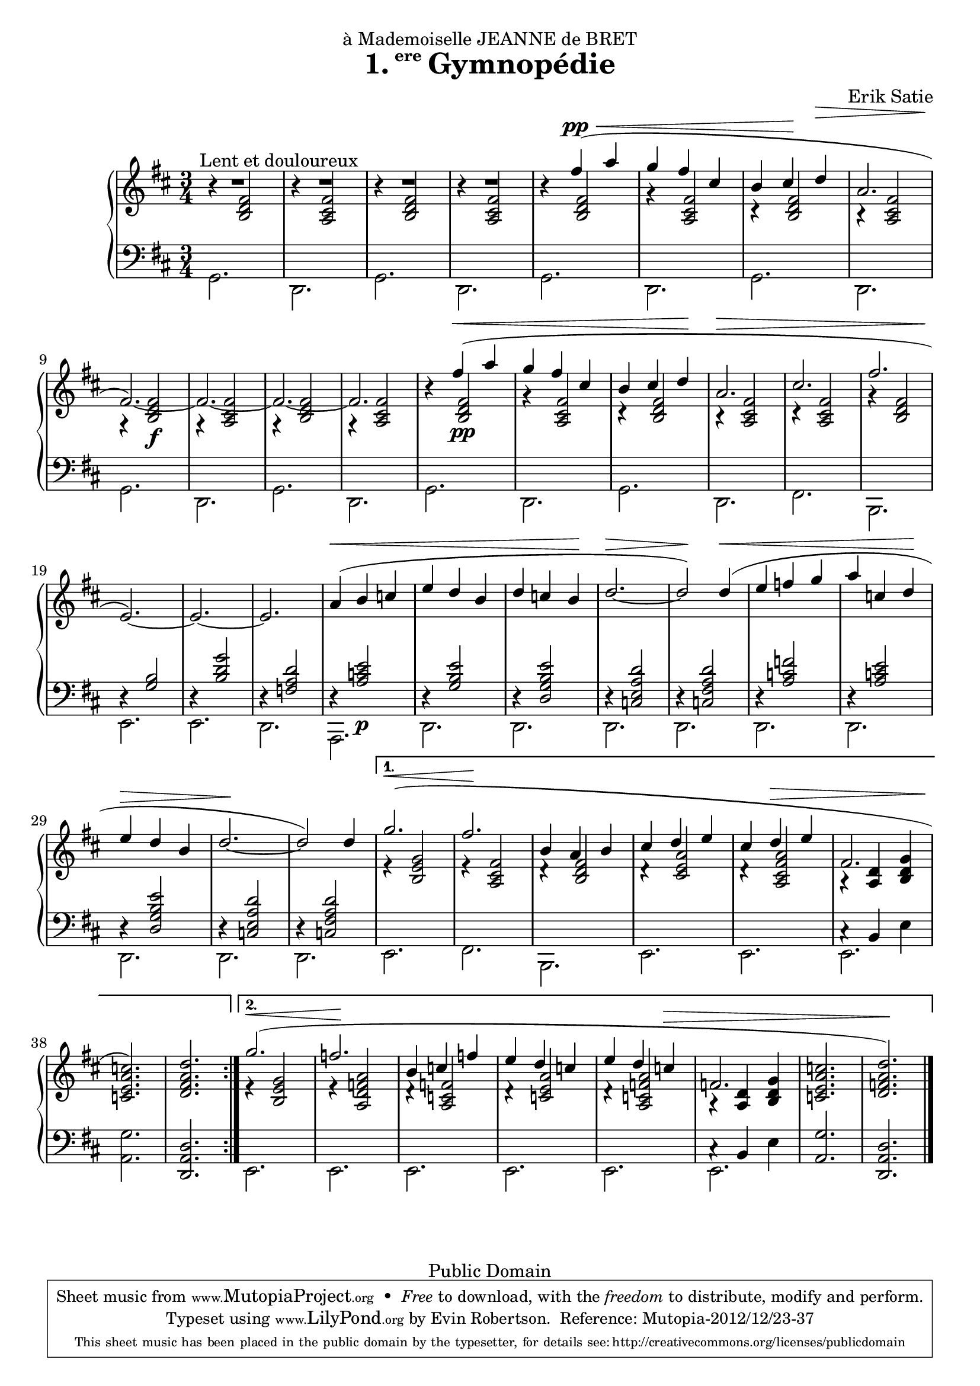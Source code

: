 \version "2.16.1"

\header {
  title = \markup{\halign #-2.3 {1.} {\small\raise #1.5 ere} Gymnopédie}
  dedication = "à Mademoiselle JEANNE de BRET"
  composer = "Erik Satie"

  mutopiatitle = "Gymnopédie No. 1"
  mutopiacomposer = "SatieE"
  mutopiainstrument = "Piano"
  date = "1888"
  source = "Dover Edition"
  % The Dover edition contains reproductions of the original work
  % with translations from the French typed on them.  The translations
  % are all that is new (copyrighted), and are not included in this
  % file.

  style = "Classical"
  copyright = "Public Domain"

  filename = "gymnopedie_1.ly"
  maintainer = "Evin Robertson"
  maintainerEmail = "nitfol@my-deja.com"
  lastupdated = "2000/Nov/1"

 footer = "Mutopia-2012/12/23-37"
 tagline = \markup { \override #'(box-padding . 1.0) \override #'(baseline-skip . 2.7) \box \center-column { \small \line { Sheet music from \with-url #"http://www.MutopiaProject.org" \line { \concat { \teeny www. \normalsize MutopiaProject \teeny .org } \hspace #0.5 } • \hspace #0.5 \italic Free to download, with the \italic freedom to distribute, modify and perform. } \line { \small \line { Typeset using \with-url #"http://www.LilyPond.org" \line { \concat { \teeny www. \normalsize LilyPond \teeny .org }} by \concat { \maintainer . } \hspace #0.5 Reference: \footer } } \line { \teeny \line { This sheet music has been placed in the public domain by the typesetter, for details \concat { see: \hspace #0.3 \with-url #"http://creativecommons.org/licenses/publicdomain" http://creativecommons.org/licenses/publicdomain } } } } }
}


global =  {
  \key b \minor
  \time 3/4
}

% The original doesn't use a volta, and thus takes nearly twice as much paper.
% Change from volta to unfolded (for each voice to) make it look like the
% original.

top = \context Staff \relative c'' {
  \dynamicUp
  \stemUp
  \slurUp
  \override Hairpin #'to-barline = ##f
  \bar "|:"
  \repeat volta 2 {
    R2.^\markup{\hspace #10 "Lent et douloureux"} |
    R2. |
    R2. |
    R2. |
    s4 fis( \pp \< a |
    g fis cis |
    % The hairpin override is to align it with a previous hairpin
    b cis\! \once\override Hairpin #'Y-offset = #7 d\> |
    \barNumberCheck #8
    a2. |
    fis2.\!) ~ |
    fis2. ~ |
    fis2. ~ |
    fis2. |
    s4 fis'\<( a | g fis cis |
    b cis  d\! |
    a2.\> |
    \barNumberCheck #17
    cis2. |
    fis2. |
    e,2.\!) ~ |
    e2. ~ |
    e2. |
    a4(\< b c |
    e d b |
    d c  b\! |
    \barNumberCheck #25
    d2.\> ~ |
    d2\!) d4(\< |
    e f g |
    a c,  d\! |
    e\> d b |
    d2.\! ~ |
    d2) d4  |
    \barNumberCheck #32

  } \alternative {
    {
      g2.( \< |
      fis2.\! |
      b,4 a b |
      cis d e |
      cis d \> e |
      fis,2. |
      < c' a e c>2.\!) |
      <d a fis d>2. |
      \barNumberCheck #40
    } {
      g2.( \< |
      f2.\! |
      b,4 c f |
      e d c |
      e d c \> |
      f,2. |
      <c' a e c>2. |
      < d a f d>2.\!) \bar "|."
    }
  }
}

middle = \context Voice = "accomp" \relative c' {
  \override NoteColumn   #'horizontal-shift = #1
  \repeat volta 2 {
    r4 <fis d b>2 |
    r4 <fis cis a>2 |
    r4 <fis d b>2 |
    r4 <fis cis a>2 |
    r4 <fis d b>2 |
    r4 <fis cis a>2 |
    r4 <fis d b>2 |
    r4 <fis cis a>2 |
    r4 <fis  d b>2\f |
    r4 <fis cis a>2 |
    r4 <fis d b>2 |
    r4 <fis cis a>2 |

    r4 <fis  d b>2\pp |
    r4 <fis cis a>2 |
    r4 <fis d b>2 |
    r4 <fis cis a>2 |
    r4 <fis cis a>2 |
    r4 <fis d b>2 |
    \change Staff=bass
    \stemUp
    r4 <b, g>2 |
    r4 <g' d b>2 |
    r4 <d a f>2

    r4 <e c a>2\p |
    r4 <e b g>2 |
    r4 <e b g d>2 |
    r4 <d a e c>2 |
    r4 <d a fis c>2 |
    r4 <f c a>2 |
    r4 <e c a>2 |
    r4 <e b g d>2 |
    r4 <d a e c>2 |
    r4 <d a fis c>2 |
  }
  \alternative {
    {
      \change Staff=treble
      \stemUp
      e4\rest <g e b>2 |
      e4\rest <fis cis a>2 |
      d4\rest <fis d b>2 |
      d4\rest <a' e cis>2 |
      d,4\rest <a' fis cis a>2 |
      a,4\rest <d a>4 <g d b> |
      s2. |
      s2. |
    } {
      \change Staff=treble
      \stemUp
      e4\rest <g e b>2 |
      e4\rest <a f d a>2 |
      d,4\rest <f c a>2 |
      d4\rest <a' e c>2 |
      d,4\rest <a' f c a>2 |
      a,4\rest <d a>4 <g d b> |
      s2. |
      s2. |
    }
  }
}

bottom = \context Staff \relative c {
  \stemDown

  \repeat volta 2 {
    g2. |
    d2. |
    g2. |
    d2. |
    g2. |
    d2. |
    g2. |
    d2. |
    g2. |
    d2. |
    g2. |
    d2. |

    g2. |
    d2. |
    g2. |
    d2. |
    fis2. |
    b,2. |
    e2. |
    e2. |
    d2. |

    a2. |
    d2. |
    d2. |
    d2. |
    d2. |
    d2. |
    d2. |
    d2. |
    d2. |
    d2. |
  }
  \alternative {
    {
      e2. |
      fis2. |
      b,2. |
      e2. |
      e2. |
      << \context Voice = "othervoice" {c'4\rest b e} e,2. >> |
      <g' a,>2. |
      \stemUp
      <d a d,>2. |
    } {
      \stemDown
      e,2. |
      e2. |
      e2. |
      e2. |
      e2. |
      << \context Voice = "othervoice" {c'4\rest b e} e,2. >> |
      \stemUp
      <g' a,>2. |
      <d a d,>2. |
    }
  }
}



\score {
  \context PianoStaff <<
    \context Staff = "treble" <<
      \global
      \clef treble
      \top
      \middle
    >>
    \context Staff = "bass" <<
      \global
      \clef bass
      \bottom
    >>
  >>
  \midi { }
  \layout {
    % The layout has been adjusted to force a match to original engraving.
    ragged-right = ##f
    \context {
      \Score
      \override SpacingSpanner #'shortest-duration-space = #3.0
      \override SpacingSpanner #'spacing-increment = #1.2
    }
  }
}
